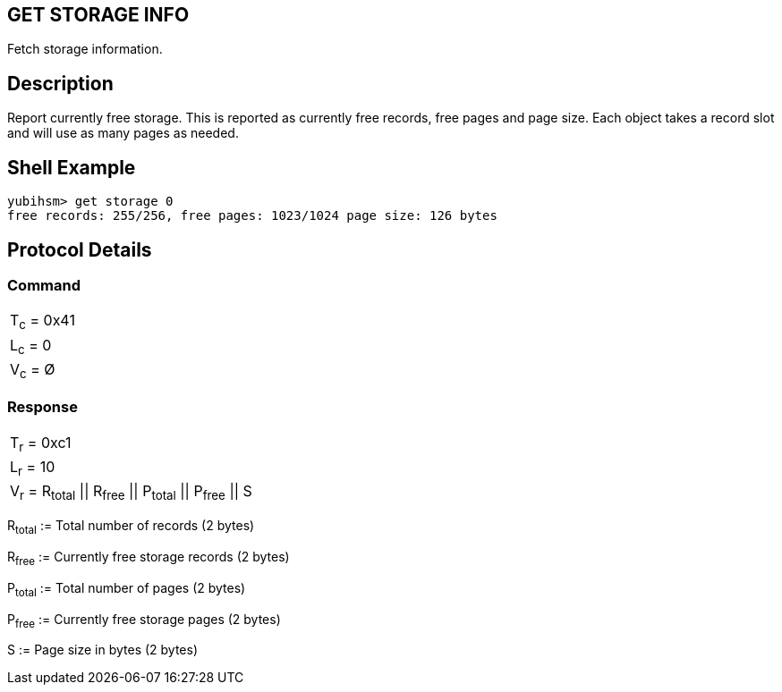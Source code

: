 == GET STORAGE INFO

Fetch storage information.

== Description

Report currently free storage. This is reported as currently free records, free
pages and page size. Each object takes a record slot and will use as many pages
as needed.

== Shell Example

  yubihsm> get storage 0
  free records: 255/256, free pages: 1023/1024 page size: 126 bytes

== Protocol Details

=== Command

|===========
|T~c~ = 0x41
|L~c~ = 0
|V~c~ = Ø
|===========

=== Response

|==============
|T~r~ = 0xc1
|L~r~ = 10
|V~r~ = R~total~ \|\| R~free~ \|\| P~total~ \|\| P~free~ \|\| S
|==============

R~total~ := Total number of records (2 bytes)

R~free~ := Currently free storage records (2 bytes)

P~total~ := Total number of pages (2 bytes)

P~free~ := Currently free storage pages (2 bytes)

S := Page size in bytes (2 bytes)
